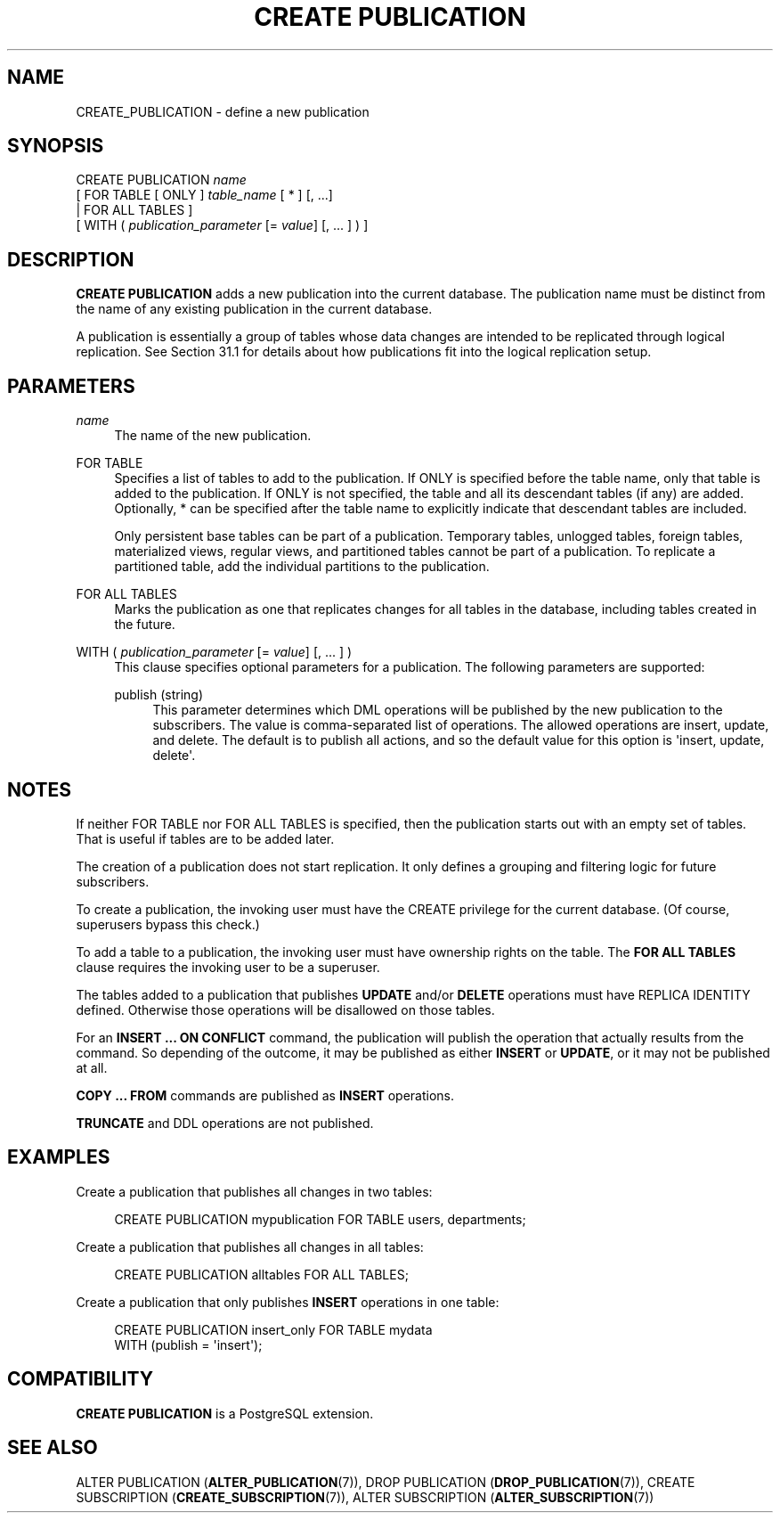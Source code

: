 '\" t
.\"     Title: CREATE PUBLICATION
.\"    Author: The PostgreSQL Global Development Group
.\" Generator: DocBook XSL Stylesheets v1.79.1 <http://docbook.sf.net/>
.\"      Date: 2022
.\"    Manual: PostgreSQL 10.20 Documentation
.\"    Source: PostgreSQL 10.20
.\"  Language: English
.\"
.TH "CREATE PUBLICATION" "7" "2022" "PostgreSQL 10.20" "PostgreSQL 10.20 Documentation"
.\" -----------------------------------------------------------------
.\" * Define some portability stuff
.\" -----------------------------------------------------------------
.\" ~~~~~~~~~~~~~~~~~~~~~~~~~~~~~~~~~~~~~~~~~~~~~~~~~~~~~~~~~~~~~~~~~
.\" http://bugs.debian.org/507673
.\" http://lists.gnu.org/archive/html/groff/2009-02/msg00013.html
.\" ~~~~~~~~~~~~~~~~~~~~~~~~~~~~~~~~~~~~~~~~~~~~~~~~~~~~~~~~~~~~~~~~~
.ie \n(.g .ds Aq \(aq
.el       .ds Aq '
.\" -----------------------------------------------------------------
.\" * set default formatting
.\" -----------------------------------------------------------------
.\" disable hyphenation
.nh
.\" disable justification (adjust text to left margin only)
.ad l
.\" -----------------------------------------------------------------
.\" * MAIN CONTENT STARTS HERE *
.\" -----------------------------------------------------------------
.SH "NAME"
CREATE_PUBLICATION \- define a new publication
.SH "SYNOPSIS"
.sp
.nf
CREATE PUBLICATION \fIname\fR
    [ FOR TABLE [ ONLY ] \fItable_name\fR [ * ] [, \&.\&.\&.]
      | FOR ALL TABLES ]
    [ WITH ( \fIpublication_parameter\fR [= \fIvalue\fR] [, \&.\&.\&. ] ) ]
.fi
.SH "DESCRIPTION"
.PP
\fBCREATE PUBLICATION\fR
adds a new publication into the current database\&. The publication name must be distinct from the name of any existing publication in the current database\&.
.PP
A publication is essentially a group of tables whose data changes are intended to be replicated through logical replication\&. See
Section\ \&31.1
for details about how publications fit into the logical replication setup\&.
.SH "PARAMETERS"
.PP
\fIname\fR
.RS 4
The name of the new publication\&.
.RE
.PP
FOR TABLE
.RS 4
Specifies a list of tables to add to the publication\&. If
ONLY
is specified before the table name, only that table is added to the publication\&. If
ONLY
is not specified, the table and all its descendant tables (if any) are added\&. Optionally,
*
can be specified after the table name to explicitly indicate that descendant tables are included\&.
.sp
Only persistent base tables can be part of a publication\&. Temporary tables, unlogged tables, foreign tables, materialized views, regular views, and partitioned tables cannot be part of a publication\&. To replicate a partitioned table, add the individual partitions to the publication\&.
.RE
.PP
FOR ALL TABLES
.RS 4
Marks the publication as one that replicates changes for all tables in the database, including tables created in the future\&.
.RE
.PP
WITH ( \fIpublication_parameter\fR [= \fIvalue\fR] [, \&.\&.\&. ] )
.RS 4
This clause specifies optional parameters for a publication\&. The following parameters are supported:
.PP
publish (string)
.RS 4
This parameter determines which DML operations will be published by the new publication to the subscribers\&. The value is comma\-separated list of operations\&. The allowed operations are
insert,
update, and
delete\&. The default is to publish all actions, and so the default value for this option is
\*(Aqinsert, update, delete\*(Aq\&.
.RE
.sp
.RE
.SH "NOTES"
.PP
If neither
FOR TABLE
nor
FOR ALL TABLES
is specified, then the publication starts out with an empty set of tables\&. That is useful if tables are to be added later\&.
.PP
The creation of a publication does not start replication\&. It only defines a grouping and filtering logic for future subscribers\&.
.PP
To create a publication, the invoking user must have the
CREATE
privilege for the current database\&. (Of course, superusers bypass this check\&.)
.PP
To add a table to a publication, the invoking user must have ownership rights on the table\&. The
\fBFOR ALL TABLES\fR
clause requires the invoking user to be a superuser\&.
.PP
The tables added to a publication that publishes
\fBUPDATE\fR
and/or
\fBDELETE\fR
operations must have
REPLICA IDENTITY
defined\&. Otherwise those operations will be disallowed on those tables\&.
.PP
For an
\fBINSERT \&.\&.\&. ON CONFLICT\fR
command, the publication will publish the operation that actually results from the command\&. So depending of the outcome, it may be published as either
\fBINSERT\fR
or
\fBUPDATE\fR, or it may not be published at all\&.
.PP
\fBCOPY \&.\&.\&. FROM\fR
commands are published as
\fBINSERT\fR
operations\&.
.PP
\fBTRUNCATE\fR
and
DDL
operations are not published\&.
.SH "EXAMPLES"
.PP
Create a publication that publishes all changes in two tables:
.sp
.if n \{\
.RS 4
.\}
.nf
CREATE PUBLICATION mypublication FOR TABLE users, departments;
.fi
.if n \{\
.RE
.\}
.PP
Create a publication that publishes all changes in all tables:
.sp
.if n \{\
.RS 4
.\}
.nf
CREATE PUBLICATION alltables FOR ALL TABLES;
.fi
.if n \{\
.RE
.\}
.PP
Create a publication that only publishes
\fBINSERT\fR
operations in one table:
.sp
.if n \{\
.RS 4
.\}
.nf
CREATE PUBLICATION insert_only FOR TABLE mydata
    WITH (publish = \*(Aqinsert\*(Aq);
.fi
.if n \{\
.RE
.\}
.SH "COMPATIBILITY"
.PP
\fBCREATE PUBLICATION\fR
is a
PostgreSQL
extension\&.
.SH "SEE ALSO"
ALTER PUBLICATION (\fBALTER_PUBLICATION\fR(7)), DROP PUBLICATION (\fBDROP_PUBLICATION\fR(7)), CREATE SUBSCRIPTION (\fBCREATE_SUBSCRIPTION\fR(7)), ALTER SUBSCRIPTION (\fBALTER_SUBSCRIPTION\fR(7))
